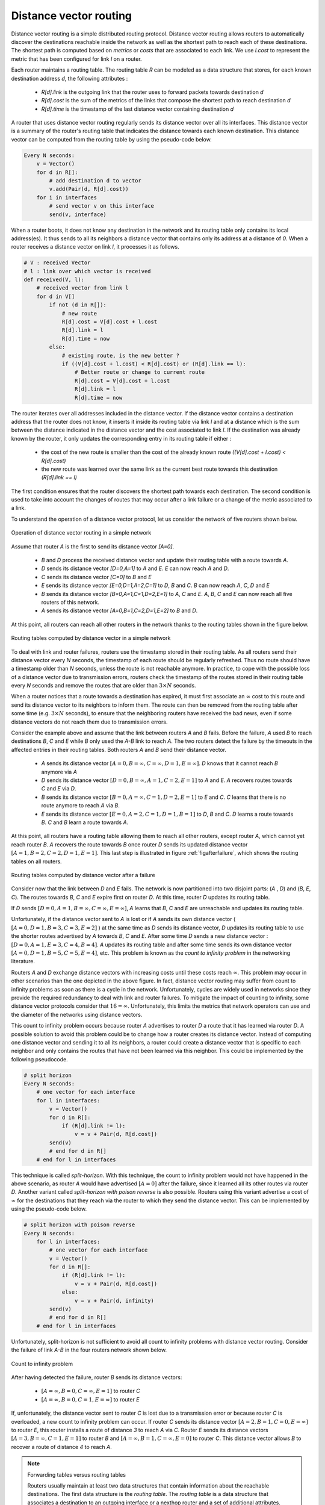 .. Copyright |copy| 2010, 2019 by Olivier Bonaventure
.. This file is licensed under a `creative commons licence <http://creativecommons.org/licenses/by/3.0/>`_

.. index:: Distance vector

Distance vector routing
-----------------------

Distance vector routing is a simple distributed routing protocol. Distance vector routing allows routers to automatically discover the destinations reachable inside the network as well as the shortest path to reach each of these destinations. The shortest path is computed based on `metrics` or `costs` that are associated to each link. We use `l.cost` to represent the metric that has been configured for link `l` on a router.

Each router maintains a routing table. The routing table `R` can be modeled as a data structure that stores, for each known destination address `d`, the following attributes :

 - `R[d].link` is the outgoing link that the router uses to forward packets towards destination `d`
 - `R[d].cost` is the sum of the metrics of the links that compose the shortest path to reach destination `d`
 - `R[d].time` is the timestamp of the last distance vector containing destination `d`

A router that uses distance vector routing regularly sends its distance vector over all its interfaces. This distance vector is a summary of the router's routing table that indicates the distance towards each known destination. This distance vector can be computed from the routing table by using the pseudo-code below.

.. code-block:: python

    Every N seconds:
        v = Vector()
        for d in R[]:
            # add destination d to vector
            v.add(Pair(d, R[d].cost))
        for i in interfaces
            # send vector v on this interface
            send(v, interface)


When a router boots, it does not know any destination in the network and its routing table only contains its local address(es). It thus sends to all its neighbors a distance vector that contains only its address at a distance of `0`. When a router receives a distance vector on link `l`, it processes it as follows.

.. code-block:: python

    # V : received Vector
    # l : link over which vector is received
    def received(V, l):
        # received vector from link l
        for d in V[]
            if not (d in R[]):
                # new route
      	        R[d].cost = V[d].cost + l.cost
      	        R[d].link = l
      	        R[d].time = now
            else:
                # existing route, is the new better ?
                if ((V[d].cost + l.cost) < R[d].cost) or (R[d].link == l):
                    # Better route or change to current route
       	            R[d].cost = V[d].cost + l.cost
       	            R[d].link = l
       	            R[d].time = now


The router iterates over all addresses included in the distance vector. If the distance vector contains a destination address that the router does not know, it inserts it inside its routing table via link `l` and at a distance which is the sum between the distance indicated in the distance vector and the cost associated to link `l`. If the destination was already known by the router, it only updates the corresponding entry in its routing table if either :

 - the cost of the new route is smaller than the cost of the already known route `((V[d].cost + l.cost) < R[d].cost)`
 - the new route was learned over the same link as the current best route towards this destination `(R[d].link == l)`

The first condition ensures that the router discovers the shortest path towards each destination. The second condition is used to take into account the changes of routes that may occur after a link failure or a change of the metric associated to a link.

To understand the operation of a distance vector protocol, let us consider the network of five routers shown below.


.. figure:: /principles/figures/dv-1.png
   :align: center
   :scale: 120

   Operation of distance vector routing in a simple network

Assume that router `A` is the first to send its distance vector `[A=0]`.

 - `B` and `D` process the received distance vector and update their routing table with a route towards `A`.
 - `D` sends its distance vector `[D=0,A=1]` to `A` and `E`. `E` can now reach `A` and `D`.
 - `C` sends its distance vector `[C=0]` to `B` and `E`
 - `E` sends its distance vector `[E=0,D=1,A=2,C=1]` to `D`, `B` and `C`. `B` can now reach `A`, `C`, `D` and `E`
 - `B` sends its distance vector `[B=0,A=1,C=1,D=2,E=1]` to `A`, `C` and `E`. `A`, `B`, `C` and `E` can now reach all five routers of this network.
 - `A` sends its distance vector `[A=0,B=1,C=2,D=1,E=2]` to `B` and `D`.

At this point, all routers can reach all other routers in the network thanks to the routing tables shown in the figure below.

.. figure:: /principles/figures/dv-full.png
   :align: center
   :scale: 120

   Routing tables computed by distance vector in a simple network


.. inginious:: q-net-dv

To deal with link and router failures, routers use the timestamp stored in their routing table. As all routers send their distance vector every `N` seconds, the timestamp of each route should be regularly refreshed. Thus no route should have a timestamp older than `N` seconds, unless the route is not reachable anymore. In practice, to cope with the possible loss of a distance vector due to transmission errors, routers check the timestamp of the routes stored in their routing table every `N` seconds and remove the routes that are older than :math:`3 \times N` seconds.

When a router notices that a route towards a destination has expired, it must first associate an :math:`\infty` cost to this route and send its distance vector to its neighbors to inform them. The route can then be removed from the routing table after some time (e.g. :math:`3 \times N` seconds), to ensure that the neighboring routers have received the bad news, even if some distance vectors do not reach them due to transmission errors.

Consider the example above and assume that the link between routers `A` and `B` fails. Before the failure, `A` used `B` to reach destinations `B`, `C` and `E` while `B` only used the `A-B` link to reach `A`. The two routers detect the failure by the timeouts in the affected entries in their routing tables. Both routers `A` and `B` send their distance vector.

 - `A` sends its distance vector :math:`[A=0,B=\infty,C=\infty,D=1,E=\infty]`. `D` knows that it cannot reach `B` anymore via `A`
 - `D` sends its distance vector :math:`[D=0,B=\infty,A=1,C=2,E=1]` to `A` and `E`. `A` recovers routes towards `C` and `E` via `D`.
 - `B` sends its distance vector :math:`[B=0,A=\infty,C=1,D=2,E=1]` to `E` and `C`. `C` learns that there is no route anymore to reach `A` via `B`.
 - `E` sends its distance vector :math:`[E=0,A=2,C=1,D=1,B=1]` to `D`, `B` and `C`. `D` learns a route towards `B`. `C` and `B` learn a route towards `A`.

At this point, all routers have a routing table allowing them to reach all other routers, except router `A`, which cannot yet reach router `B`. `A` recovers the route towards `B` once router `D` sends its updated distance vector :math:`[A=1,B=2,C=2,D=1,E=1]`. This last step is illustrated in figure :ref:`figafterfailure`, which shows the routing tables on all routers.

.. _figafterfailure:

.. figure:: /principles/figures/dv-failure-2.png
   :align: center
   :scale: 120

   Routing tables computed by distance vector after a failure

.. index:: count to infinity

Consider now that the link between `D` and `E` fails. The network is now partitioned into two disjoint parts: (`A` , `D`)  and (`B`, `E`, `C`). The routes towards `B`, `C` and `E` expire first on router `D`. At this time, router `D` updates its routing table.

If `D` sends :math:`[D=0, A=1, B=\infty, C=\infty, E=\infty]`, `A` learns that `B`, `C` and `E` are unreachable and updates its routing table.

Unfortunately, if the distance vector sent to `A` is lost or if `A` sends its own distance vector ( :math:`[A=0,D=1,B=3,C=3,E=2]` ) at the same time as `D` sends its distance vector, `D` updates its routing table to use the shorter routes advertised by `A` towards `B`, `C` and `E`. After some time `D` sends a new distance vector : :math:`[D=0,A=1,E=3,C=4,B=4]`. `A` updates its routing table and after some time sends its own distance vector :math:`[A=0,D=1,B=5,C=5,E=4]`, etc. This problem is known as the `count to infinity problem` in the networking literature.

Routers `A` and `D` exchange distance vectors with increasing costs until these costs reach :math:`\infty`. This problem may occur in other scenarios than the one depicted in the above figure. In fact, distance vector routing may suffer from count to infinity problems as soon as there is a cycle in the network. Unfortunately, cycles are widely used in networks since they provide the required redundancy to deal with link and router failures. To mitigate the impact of counting to infinity, some distance vector protocols consider that :math:`16=\infty`. Unfortunately, this limits the metrics that network operators can use and the diameter of the networks using distance vectors.


.. index:: split horizon, split horizon with poison reverse

This count to infinity problem occurs because router `A` advertises to router `D` a route that it has learned via router `D`. A possible solution to avoid this problem could be to change how a router creates its distance vector. Instead of computing one distance vector and sending it to all its neighbors, a router could create a distance vector that is specific to each neighbor and only contains the routes that have not been learned via this neighbor. This could be implemented by the following pseudocode.

.. code-block:: python

    # split horizon
    Every N seconds:
        # one vector for each interface
        for l in interfaces:
            v = Vector()
            for d in R[]:
                if (R[d].link != l):
      	            v = v + Pair(d, R[d.cost])
            send(v)
            # end for d in R[]
        # end for l in interfaces


This technique is called `split-horizon`. With this technique, the count to infinity problem would not have happened in the above scenario, as router `A` would have advertised :math:`[A=0]` after the failure, since it learned all its other routes via router `D`. Another variant called `split-horizon with poison reverse` is also possible.  Routers using this variant advertise a cost of :math:`\infty` for the destinations that they reach via the router to which they send the distance vector. This can be implemented by using the pseudo-code below.

.. code-block:: python

    # split horizon with poison reverse
    Every N seconds:
        for l in interfaces:
            # one vector for each interface
            v = Vector()
            for d in R[]:
                if (R[d].link != l):
      	            v = v + Pair(d, R[d.cost])
                else:
                    v = v + Pair(d, infinity)
            send(v)
            # end for d in R[]
        # end for l in interfaces

Unfortunately, split-horizon is not sufficient to avoid all count to infinity problems with distance vector routing. Consider the failure of link `A-B` in the four routers network shown below.

.. figure:: /principles/figures/dv-infinity.png
   :align: center
   :scale: 120

   Count to infinity problem

After having detected the failure, router `B` sends its distance vectors:

 - :math:`[A=\infty,B=0,C=\infty,E=1]` to router `C`
 - :math:`[A=\infty,B=0,C=1,E=\infty]` to router `E`

If, unfortunately, the distance vector sent to router `C` is lost due to a transmission error or because router `C` is overloaded, a new count to infinity problem can occur. If router `C` sends its distance vector :math:`[A=2,B=1,C=0,E=\infty]` to router `E`, this router installs a route of distance `3` to reach `A` via `C`. Router `E` sends its distance vectors :math:`[A=3,B=\infty,C=1,E=1]` to router `B` and :math:`[A=\infty,B=1,C=\infty,E=0]` to router `C`. This distance vector allows `B` to recover a route of distance `4` to reach `A`.


.. inginious:: q-net-dvp

.. note:: Forwarding tables versus routing tables

   Routers usually maintain at least two data structures that contain information about the reachable destinations. The first data structure is the `routing table`. The `routing table` is a data structure that associates a destination to an outgoing interface or a nexthop router and a set of additional attributes. Different routing protocols can associate different attributes for each destination. Distance vector routing protocols will store the cost to reach the destination along the shortest path. Other routing protocols may store information about the number of hops of the best path, its lifetime or the number of sub paths. A `routing table` may store different paths towards a given destination and flag one of them as the best one.

   The `routing table` is a software data structure which is updated by (one or more) routing protocols. The `routing table` is usually not directly used when forwarding packets. Packet forwarding relies on a more compact data structure which is the `forwarding table`. On high-end routers, the `forwarding table` is implemented directly in hardware while lower performance routers will use a software implementation. A `forwarding table` contains a subset of the information found in the `routing table`. It only contains the nexthops towards each destination that are used to forward packets and no attributes. A `forwarding table` will typically associate each destination to one or more outgoing interface or nexthop router.
